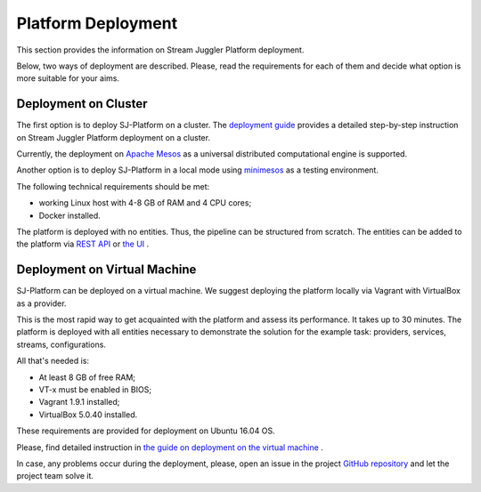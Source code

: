 Platform Deployment
================================

This section provides the information on Stream Juggler Platform deployment. 

Below, two ways of deployment are described. Please, read the requirements for each of them and decide what option is more suitable for your aims.

Deployment on Cluster
---------------------------

The first option is to deploy SJ-Platform on a cluster. The `deployment guide <http://streamjuggler.readthedocs.io/en/develop/SJ_Deployment.html>`_ provides a detailed step-by-step instruction on Stream Juggler Platform deployment on a cluster. 

Currently, the deployment on `Apache Mesos <http://mesos.apache.org/>`_ as a universal distributed computational engine is supported.

Another option is to deploy SJ-Platform in a local mode using `minimesos <https://www.minimesos.org/>`_ as a testing environment.

The following technical requirements should be met:

- working Linux host with 4-8 GB of RAM and 4 CPU cores; 
- Docker installed.  

The platform is deployed with no entities. Thus, the pipeline can be structured from scratch. The entities can be added to the platform via `REST API <http://streamjuggler.readthedocs.io/en/develop/SJ_CRUD_REST_API.html>`_ or `the UI <http://streamjuggler.readthedocs.io/en/develop/SJ_UI_Guide.html>`_ .

Deployment on Virtual Machine
----------------------------------

SJ-Platform can be deployed on a virtual machine. We suggest deploying the platform locally via Vagrant with VirtualBox as a provider.

This is the most rapid way to get acquainted with the platform and assess its performance. It takes up to 30 minutes. The platform is deployed with all entities necessary to demonstrate the solution for the example task: providers, services, streams, configurations. 

All that's needed is:

- At least 8 GB of free RAM;

- VT-x must be enabled in BIOS;

- Vagrant 1.9.1 installed;

- VirtualBox 5.0.40 installed.

These requirements are provided for deployment on Ubuntu 16.04 OS.

Please, find detailed instruction in `the guide on deployment on the virtual machine <http://streamjuggler.readthedocs.io/en/develop/SJ_Demo_Deployment.html>`_ .

In case, any problems occur during the deployment, please, open an issue in the project `GitHub repository <https://github.com/bwsw/sj-platform/tree/develop>`_ and let the project team solve it.
